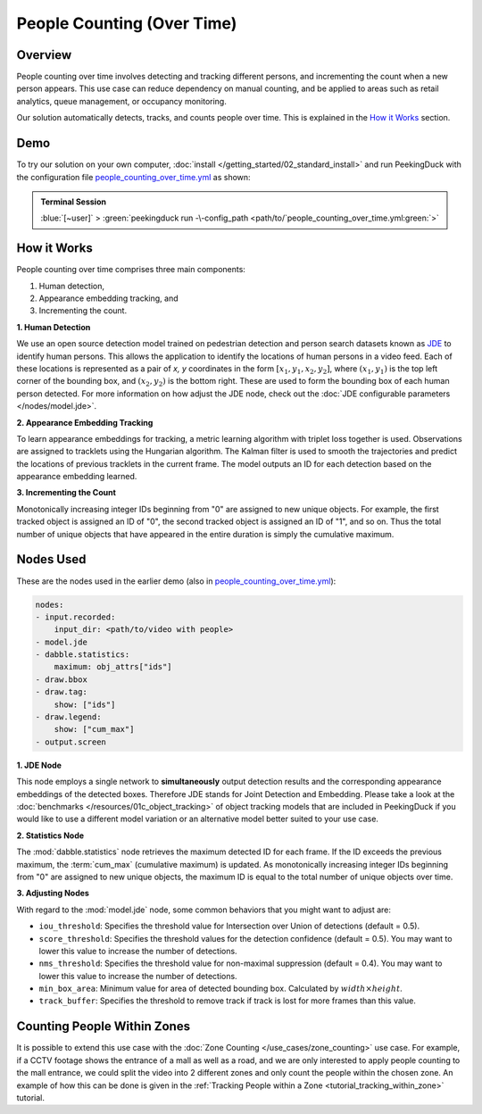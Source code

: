 ***************************
People Counting (Over Time)
***************************

Overview
========

People counting over time involves detecting and tracking different persons, and incrementing the
count when a new person appears. This use case can reduce dependency on manual counting, and be
applied to areas such as retail analytics, queue management, or occupancy monitoring. 

.. image:: /assets/use_cases/people_counting_over_time.gif
   :class: no-scaled-link
   :width: 50 %

Our solution automatically detects, tracks, and counts people over time. This is explained in the
`How it Works`_ section.

Demo
====

.. |pipeline_config| replace:: people_counting_over_time.yml
.. _pipeline_config: https://github.com/aimakerspace/PeekingDuck/blob/docs-v1.2/use_cases/people_counting_over_time.yml

To try our solution on your own computer, :doc:`install </getting_started/02_standard_install>` and run
PeekingDuck with the configuration file |pipeline_config|_ as shown:

.. admonition:: Terminal Session

    | \ :blue:`[~user]` \ > \ :green:`peekingduck run -\-config_path <path/to/`\ |pipeline_config|\ :green:`>`

How it Works
============

People counting over time comprises three main components:

#. Human detection,
#. Appearance embedding tracking, and
#. Incrementing the count.

**1. Human Detection**

We use an open source detection model trained on pedestrian detection and person search datasets
known as `JDE <https://arxiv.org/abs/1909.12605>`_ to identify human persons. This allows the
application to identify the locations of human persons in a video feed. Each of these locations is
represented as a pair of `x, y` coordinates in the form :math:`[x_1, y_1, x_2, y_2]`, where
:math:`(x_1, y_1)` is the top left corner of the bounding box, and :math:`(x_2, y_2)` is the bottom
right. These are used to form the bounding box of each human person detected. For more information
on how adjust the JDE node, check out the :doc:`JDE configurable parameters </nodes/model.jde>`.

**2. Appearance Embedding Tracking**

To learn appearance embeddings for tracking, a metric learning algorithm with triplet loss
together is used. Observations are assigned to tracklets using the Hungarian algorithm. The Kalman
filter is used to smooth the trajectories and predict the locations of previous tracklets in the
current frame. The model outputs an ID for each detection based on the appearance embedding learned.

**3. Incrementing the Count**

Monotonically increasing integer IDs beginning from "0" are assigned to new unique objects. For
example, the first tracked object is assigned an ID of "0", the second tracked object is assigned
an ID of "1", and so on. Thus the total number of unique objects that have appeared in the entire
duration is simply the cumulative maximum.

Nodes Used
==========

These are the nodes used in the earlier demo (also in |pipeline_config|_):

.. code-block:: yaml

   nodes:
   - input.recorded:
       input_dir: <path/to/video with people>
   - model.jde
   - dabble.statistics:
       maximum: obj_attrs["ids"]
   - draw.bbox
   - draw.tag:
       show: ["ids"]
   - draw.legend:
       show: ["cum_max"]
   - output.screen


**1. JDE Node**

This node employs a single network to **simultaneously** output detection results and the
corresponding appearance embeddings of the detected boxes. Therefore JDE stands for Joint Detection
and Embedding. Please take a look at the :doc:`benchmarks </resources/01c_object_tracking>` of
object tracking models that are included in PeekingDuck if you would like to use a different model
variation or an alternative model better suited to your use case.

**2. Statistics Node**

The :mod:`dabble.statistics` node retrieves the maximum detected ID for each frame. If the ID
exceeds the previous maximum, the :term:`cum_max` (cumulative maximum) is updated. As monotonically
increasing integer IDs beginning from "0" are assigned to new unique objects, the maximum ID is
equal to the total number of unique objects over time. 

**3. Adjusting Nodes**

With regard to the :mod:`model.jde` node, some common behaviors that you might want to adjust are:

* ``iou_threshold``: Specifies the threshold value for Intersection over Union of detections
  (default = 0.5). 
* ``score_threshold``: Specifies the threshold values for the detection confidence (default = 0.5).
  You may want to lower this value to increase the number of detections.
* ``nms_threshold``: Specifies the threshold value for non-maximal suppression (default = 0.4).
  You may want to lower this value to increase the number of detections.
* ``min_box_area``: Minimum value for area of detected bounding box. Calculated by :math:`width \times height`.
* ``track_buffer``: Specifies the threshold to remove track if track is lost for more
  frames than this value.

Counting People Within Zones
============================

It is possible to extend this use case with the :doc:`Zone Counting </use_cases/zone_counting>`
use case. For example, if a CCTV footage shows the entrance of a mall as well as a road, and we are
only interested to apply people counting to the mall entrance, we could split the video into 2
different zones and only count the people within the chosen zone. An example of how this can be done
is given in the :ref:`Tracking People within a Zone <tutorial_tracking_within_zone>` tutorial.